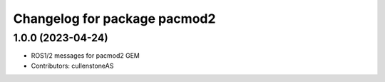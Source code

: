^^^^^^^^^^^^^^^^^^^^^^^^^^^^^
Changelog for package pacmod2
^^^^^^^^^^^^^^^^^^^^^^^^^^^^^

1.0.0 (2023-04-24)
------------------
* ROS1/2 messages for pacmod2 GEM
* Contributors: cullenstoneAS












